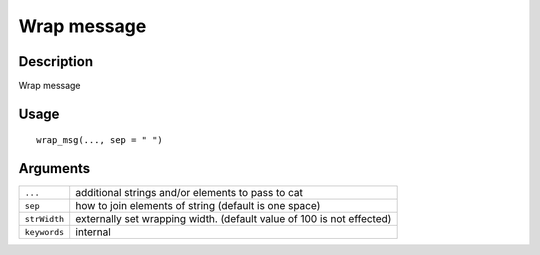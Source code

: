 Wrap message
------------

Description
~~~~~~~~~~~

Wrap message

Usage
~~~~~

::

   wrap_msg(..., sep = " ")

Arguments
~~~~~~~~~

+-----------------------------------+-----------------------------------+
| ``...``                           | additional strings and/or         |
|                                   | elements to pass to cat           |
+-----------------------------------+-----------------------------------+
| ``sep``                           | how to join elements of string    |
|                                   | (default is one space)            |
+-----------------------------------+-----------------------------------+
| ``strWidth``                      | externally set wrapping width.    |
|                                   | (default value of 100 is not      |
|                                   | effected)                         |
+-----------------------------------+-----------------------------------+
| ``keywords``                      | internal                          |
+-----------------------------------+-----------------------------------+
